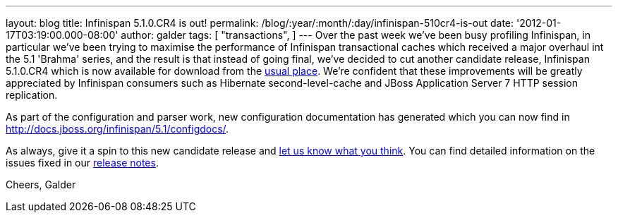 ---
layout: blog
title: Infinispan 5.1.0.CR4 is out!
permalink: /blog/:year/:month/:day/infinispan-510cr4-is-out
date: '2012-01-17T03:19:00.000-08:00'
author: galder
tags: [ "transactions",
]
---
Over the past week we've been busy profiling Infinispan, in particular
we've been trying to maximise the performance of Infinispan
transactional caches which received a major overhaul int the 5.1
'Brahma' series, and the result is that instead of going final, we've
decided to cut another candidate release, Infinispan 5.1.0.CR4 which is
now available for download from the
http://www.jboss.org/infinispan/downloads[usual place]. We're confident
that these improvements will be greatly appreciated by Infinispan
consumers such as Hibernate second-level-cache and JBoss Application
Server 7 HTTP session replication.

As part of the configuration and parser work, new configuration
documentation has generated which you can now find in
http://docs.jboss.org/infinispan/5.1/configdocs/.

As always, give it a spin to this new candidate release and
http://community.jboss.org/en/infinispan?view=discussions[let us know
what you think]. You can find detailed information on the issues fixed
in our
https://issues.jboss.org/secure/ReleaseNote.jspa?projectId=12310799&version=12318854[release
notes].

Cheers,
Galder
